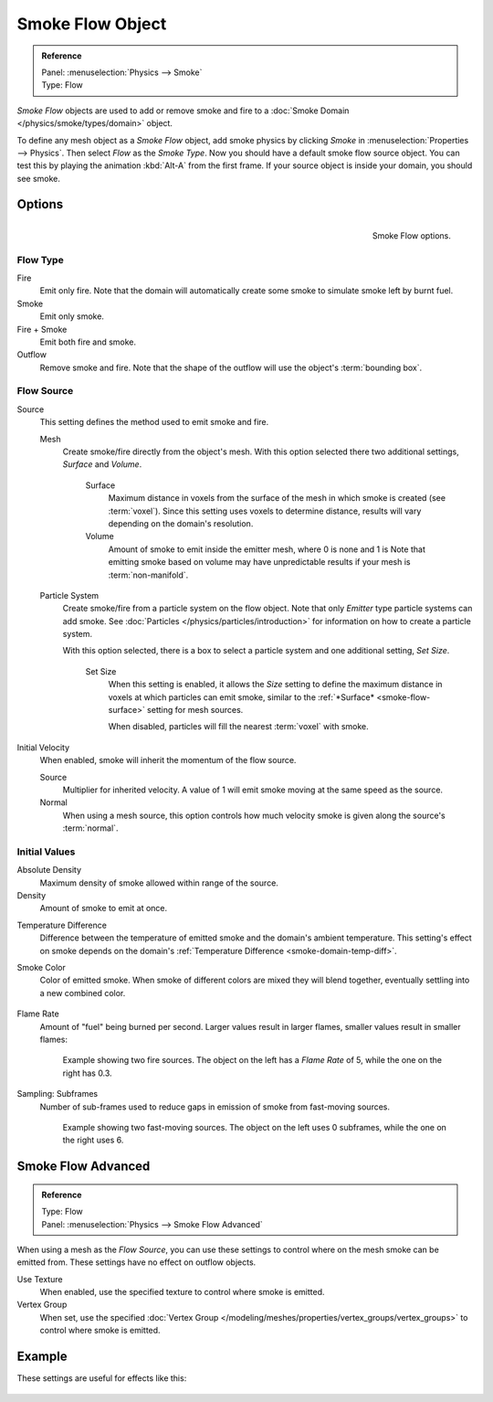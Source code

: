 .. _bpy.types.SmokeFlowSettings:

*****************
Smoke Flow Object
*****************

.. admonition:: Reference
   :class: refbox

   | Panel:    :menuselection:`Physics --> Smoke`
   | Type:     Flow

*Smoke Flow* objects are used to add or remove smoke and fire
to a :doc:`Smoke Domain </physics/smoke/types/domain>` object.

To define any mesh object as a *Smoke Flow* object, add smoke physics by clicking *Smoke*
in :menuselection:`Properties --> Physics`. Then select *Flow* as the *Smoke Type*.
Now you should have a default smoke flow source object. You can test this by playing the animation
:kbd:`Alt-A` from the first frame. If your source object is inside your domain, you should see smoke.


Options
=======

.. figure:: /images/physics_smoke_types_flow-object_settings.png
   :align: right

   Smoke Flow options.


Flow Type
---------

Fire
   Emit only fire. Note that the domain will automatically create some smoke to simulate smoke left by burnt fuel.
Smoke
   Emit only smoke.
Fire + Smoke
   Emit both fire and smoke.
Outflow
   Remove smoke and fire. Note that the shape of the outflow will use the object's :term:`bounding box`.


Flow Source
-----------

Source
   This setting defines the method used to emit smoke and fire.

   Mesh
      Create smoke/fire directly from the object's mesh.
      With this option selected there two additional settings, *Surface* and *Volume*.

         .. _smoke-flow-surface:

         Surface
            Maximum distance in voxels from the surface of the mesh in which smoke is created (see :term:`voxel`).
            Since this setting uses voxels to determine distance,
            results will vary depending on the domain's resolution.

         Volume
            Amount of smoke to emit inside the emitter mesh, where 0 is none and 1 is
            Note that emitting smoke based on volume may have unpredictable results
            if your mesh is :term:`non-manifold`.

   Particle System
      Create smoke/fire from a particle system on the flow object. Note that only *Emitter* type particle systems
      can add smoke.
      See :doc:`Particles </physics/particles/introduction>` for information on how to create a particle system.

      With this option selected, there is a box to select a particle system and one additional setting, *Set Size*.

         Set Size
            When this setting is enabled, it allows the *Size* setting to define
            the maximum distance in voxels at which particles can emit smoke,
            similar to the :ref:`*Surface* <smoke-flow-surface>` setting for mesh sources.

            When disabled, particles will fill the nearest :term:`voxel` with smoke.

Initial Velocity
   When enabled, smoke will inherit the momentum of the flow source.

   Source
      Multiplier for inherited velocity. A value of 1 will emit smoke moving at the same speed as the source.
   Normal
      When using a mesh source,
      this option controls how much velocity smoke is given along the source's :term:`normal`.


Initial Values
--------------

Absolute Density
   Maximum density of smoke allowed within range of the source.
Density
   Amount of smoke to emit at once.

.. _smoke-flow-temp-diff:

Temperature Difference
   Difference between the temperature of emitted smoke and the domain's ambient temperature.
   This setting's effect on smoke depends on the domain's :ref:`Temperature Difference <smoke-domain-temp-diff>`.
Smoke Color
   Color of emitted smoke. When smoke of different colors are mixed they will blend together,
   eventually settling into a new combined color.

   .. figure:: /images/physics_smoke_types_flow-object_color-blending.jpg

Flame Rate
   Amount of "fuel" being burned per second. Larger values result in larger flames,
   smaller values result in smaller flames:

   .. figure:: /images/physics_smoke_types_flow-object_flame-rate.jpg

      Example showing two fire sources.
      The object on the left has a *Flame Rate* of 5, while the one on the right has 0.3.

Sampling: Subframes
   Number of sub-frames used to reduce gaps in emission of smoke from fast-moving sources.

   .. figure:: /images/physics_smoke_types_flow-object_subframes.jpg

      Example showing two fast-moving sources.
      The object on the left uses 0 subframes, while the one on the right uses 6.


Smoke Flow Advanced
===================

.. admonition:: Reference
   :class: refbox

   | Type:     Flow
   | Panel:    :menuselection:`Physics --> Smoke Flow Advanced`

.. figure:: /images/physics_smoke_types_flow-object_advanced.png
   :align: right

When using a mesh as the *Flow Source*, you can use these settings to control where on
the mesh smoke can be emitted from. These settings have no effect on outflow objects.

Use Texture
   When enabled, use the specified texture to control where smoke is emitted.

Vertex Group
   When set, use the specified :doc:`Vertex Group </modeling/meshes/properties/vertex_groups/vertex_groups>`
   to control where smoke is emitted.

.. container:: lead

   .. clear


Example
=======

These settings are useful for effects like this:

.. figure:: /images/physics_smoke_types_flow-object_texture-usecase.jpg
   :align: center
   :width: 500px
